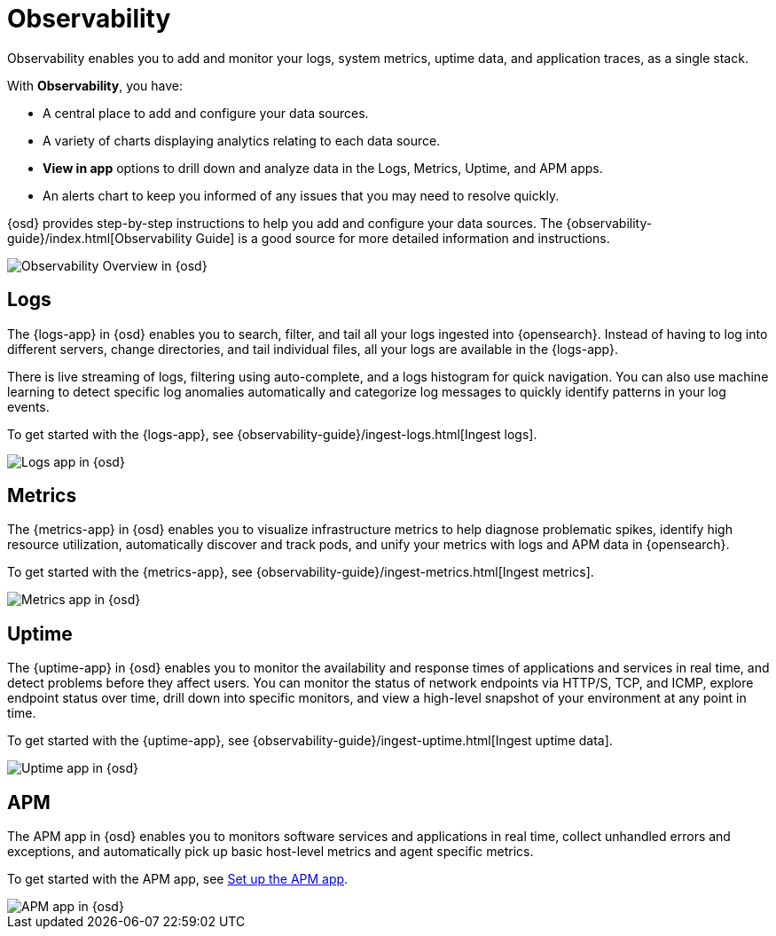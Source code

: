 [chapter]
[role="xpack"]
[[observability]]
= Observability

Observability enables you to add and monitor your logs, system
metrics, uptime data, and application traces, as a single stack. 

With *Observability*, you have:

* A central place to add and configure your data sources.
* A variety of charts displaying analytics relating to each data source.
* *View in app* options to drill down and analyze data in the Logs, Metrics, Uptime, and APM apps.
* An alerts chart to keep you informed of any issues that you may need to resolve quickly.

{osd} provides step-by-step instructions to help you add and configure your data
sources. The {observability-guide}/index.html[Observability Guide] is a good source for more detailed information
and instructions.

[role="screenshot"]
image::observability/images/observability-overview.png[Observability Overview in {osd}]

[float]
[[logs-app]]
== Logs

The {logs-app} in {osd} enables you to search, filter, and tail all your logs
ingested into {opensearch}. Instead of having to log into different servers, change
directories, and tail individual files, all your logs are available in the {logs-app}.

There is live streaming of logs, filtering using auto-complete, and a logs histogram
for quick navigation. You can also use machine learning to detect specific log
anomalies automatically and categorize log messages to quickly identify patterns in your
log events.

To get started with the {logs-app}, see {observability-guide}/ingest-logs.html[Ingest logs].

[role="screenshot"]
image::observability/images/logs-app.png[Logs app in {osd}]

[float]
[[metrics-app]]
== Metrics

The {metrics-app} in {osd} enables you to visualize infrastructure metrics
to help diagnose problematic spikes, identify high resource utilization,
automatically discover and track pods, and unify your metrics 
with logs and APM data in {opensearch}. 

To get started with the {metrics-app}, see {observability-guide}/ingest-metrics.html[Ingest metrics].

[role="screenshot"]
image::observability/images/metrics-app.png[Metrics app in {osd}]

[float]
[[uptime-app]]
== Uptime

The {uptime-app} in {osd} enables you to monitor the availability and response times
of applications and services in real time, and detect problems before they affect users.
You can monitor the status of network endpoints via HTTP/S, TCP, and ICMP, explore
endpoint status over time, drill down into specific monitors, and view a high-level
snapshot of your environment at any point in time.

To get started with the {uptime-app}, see {observability-guide}/ingest-uptime.html[Ingest uptime data].

[role="screenshot"]
image::observability/images/uptime-app.png[Uptime app in {osd}]

[float]
[[apm-app]]
== APM

The APM app in {osd} enables you to monitors software services and applications in real time,
collect unhandled errors and exceptions, and automatically pick up basic host-level metrics
and agent specific metrics.

To get started with the APM app, see <<apm-ui,Set up the APM app>>.

[role="screenshot"]
image::observability/images/apm-app.png[APM app in {osd}]
